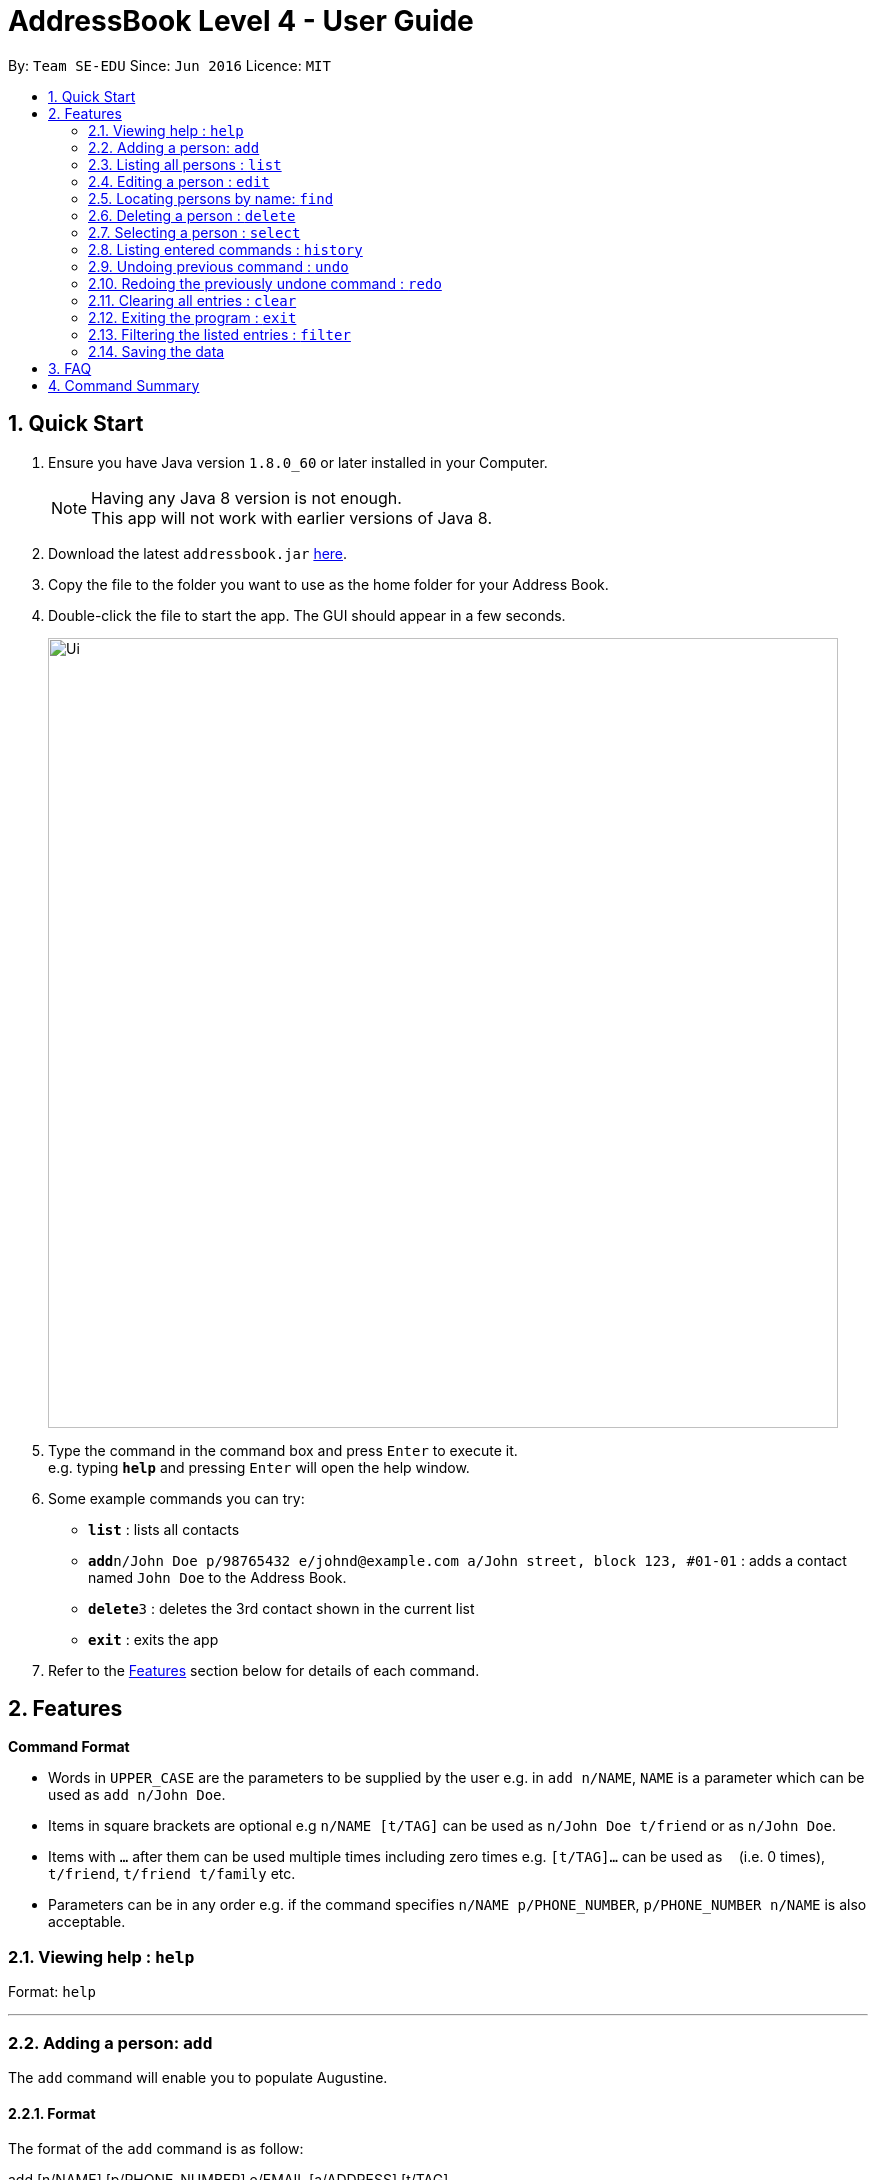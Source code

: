 = AddressBook Level 4 - User Guide
:toc:
:toc-title:
:toc-placement: preamble
:sectnums:
:imagesDir: images
:stylesDir: stylesheets
:experimental:
ifdef::env-github[]
:tip-caption: :bulb:
:note-caption: :information_source:
endif::[]
:repoURL: https://github.com/se-edu/addressbook-level4

By: `Team SE-EDU`      Since: `Jun 2016`      Licence: `MIT`

== Quick Start

.  Ensure you have Java version `1.8.0_60` or later installed in your Computer.
+
[NOTE]
Having any Java 8 version is not enough. +
This app will not work with earlier versions of Java 8.
+
.  Download the latest `addressbook.jar` link:{repoURL}/releases[here].
.  Copy the file to the folder you want to use as the home folder for your Address Book.
.  Double-click the file to start the app. The GUI should appear in a few seconds.
+
image::Ui.png[width="790"]
+
.  Type the command in the command box and press kbd:[Enter] to execute it. +
e.g. typing *`help`* and pressing kbd:[Enter] will open the help window.
.  Some example commands you can try:

* *`list`* : lists all contacts
* **`add`**`n/John Doe p/98765432 e/johnd@example.com a/John street, block 123, #01-01` : adds a contact named `John Doe` to the Address Book.
* **`delete`**`3` : deletes the 3rd contact shown in the current list
* *`exit`* : exits the app

.  Refer to the link:#features[Features] section below for details of each command.

== Features

====
*Command Format*

* Words in `UPPER_CASE` are the parameters to be supplied by the user e.g. in `add n/NAME`, `NAME` is a parameter which can be used as `add n/John Doe`.
* Items in square brackets are optional e.g `n/NAME [t/TAG]` can be used as `n/John Doe t/friend` or as `n/John Doe`.
* Items with `…`​ after them can be used multiple times including zero times e.g. `[t/TAG]...` can be used as `{nbsp}` (i.e. 0 times), `t/friend`, `t/friend t/family` etc.
* Parameters can be in any order e.g. if the command specifies `n/NAME p/PHONE_NUMBER`, `p/PHONE_NUMBER n/NAME` is also acceptable.
====

=== Viewing help : `help`

Format: `help`

'''

=== Adding a person: `add`

The `add` command will enable you to populate Augustine.

==== Format
The format of the `add` command is as follow:

====
add [n/NAME] [p/PHONE_NUMBER] e/EMAIL [a/ADDRESS] [t/TAG]...
====
****
* `NAME` of the Contact can only contain alphabets
* `PHONE_NUMBER` of the Contact must contain only *8 numbers* and start with either '6','8' or '9'
****

[TIP]
You can use the alias `a` instead of typing out `add`
[WARNING]
Augustine only allow one contact with the same details to reside in it

==== Examples
Here are some examples to guide you with adding contacts into Augustine

===== Adding users with all fields filled

====
add n/John Wick p/97488235 e/johnw@example.com a/John street, block 123, #01-01
====
The command above will get you the result below

image::addAll.png[width="940px"]

===== Adding users with some optional fields unfilled

====
add n/Sally Ong e/sally@example.com
====
The command above will get you the result below. Note that the fields that are unfilled are represented with a - instead

image::addSome.png[width="940px"]

===== Adding an user that already exists in Augustine

====
add n/John Wick p/97488235 e/johnw@example.com a/John street, block 123, #01-01
====
The command above will result in an error as the *exact particulars* of a Contact called John Wick already exists in Augustine

image::addFail.png[width="940px"]
'''

=== Listing all persons : `list`

Shows a list of all persons in the address book. +
Format: `list`

=== Editing a person : `edit`

The `edit` command will help you to modify contacts in Augustine.

==== Format
The format of the `edit` command is as follow:
====
`edit INDEX [n/NAME] [p/PHONE_NUMBER] [e/EMAIL] [a/ADDRESS] [t/TAG]...`
====
****
* Edits the person at the specified `INDEX`. The index refers to the index number shown in the last person listing. The index whole number 1, 2, 3, ...
* At least one of the optional fields must be provided.
* Apart from tags, existing values will be updated with the new values, replacing them.
* When editing tags, new tags will be added and existing tags will be removed.
* You can remove all the person's tags by typing `t/` without specifying any tags after it.
* `NAME` and `TAG` must be alphanumeric
* `PHONE_NUMBER` of the Contact must contain only *8 numbers* and start with either '6','8' or '9'
****

[TIP]
You can use the alias `e` instead of typing out `edit`

[WARNING]
You cannot edit someone to have the exactly the same details as another contact

==== Examples
Here are some examples to guide you with editing contacts in Augustine

===== Adding and removing tags
`edit 2 t/colleagues t/friends` +


[caption="Figure 2.4.2.1 "]
.Before command is run
image::editChangeTagBefore.png[width="940px"]

* In _Figure 2.4.2.1_ Bernice has a "colleagues" tag and the command is typed without pressing enter.
* As both Bernice and the command contains the "colleagues" tag, Augustine will remove the tag.
* As the command contains a "friends" tag, but Bernice do not currently have it, the tag is added.
* _Figure 2.4.2.2_ shows the result after the command is ran.

[caption="Figure 2.4.2.2 "]
.After command is run
image::editChangeTagAfter.png[width="940px"]

===== Changing phone number and email
`edit 2 p/87921929 e/bernice@example.com` +

[caption="Figure 2.4.2.3 "]
.Before command is run
image::editChangePhoneBefore.png[width="940px"]

* In _Figure 2.4.2.4_ Bernice phone number is 99272758, and her email is "berniceyu@example.com
* The command will change the phone number to 87921929 and email to bernice@example.com
* _Figure 2.4.2.4_ shows the result after the command is ran.

[caption="Figure 2.4.2.4 "]
.After command is run
image::editChangePhoneAfter.png[width="940px"]

=== Locating persons by name: `find`

Finds persons whose names contain any of the given keywords. +
Format: `find KEYWORD [MORE_KEYWORDS]`

****
* The search is case insensitive. e.g `hans` will match `Hans`
* The order of the keywords does not matter. e.g. `Hans Bo` will match `Bo Hans`
* Only the name is searched.
* Only full words will be matched e.g. `Han` will not match `Hans`
* Persons matching at least one keyword will be returned (i.e. `OR` search). e.g. `Hans Bo` will return `Hans Gruber`, `Bo Yang`
****

Examples:

* `find John` +
Returns `john` and `John Doe`
* `find Betsy Tim John` +
Returns any person having names `Betsy`, `Tim`, or `John`

=== Deleting a person : `delete`

Deletes the specified person from the address book. +
Format: `delete INDEX`

****
* Deletes the person at the specified `INDEX`.
* The index refers to the index number shown in the most recent listing.
* The index *must be a positive integer* 1, 2, 3, ...
****

Examples:

* `list` +
`delete 2` +
Deletes the 2nd person in the address book.
* `find Betsy` +
`delete 1` +
Deletes the 1st person in the results of the `find` command.

=== Selecting a person : `select`

Selects the person identified by the index number used in the last person listing. +
Format: `select INDEX`

****
* Selects the person and loads the Google search page the person at the specified `INDEX`.
* The index refers to the index number shown in the most recent listing.
* The index *must be a positive integer* `1, 2, 3, ...`
****

Examples:

* `list` +
`select 2` +
Selects the 2nd person in the address book.
* `find Betsy` +
`select 1` +
Selects the 1st person in the results of the `find` command.

=== Listing entered commands : `history`

Lists all the commands that you have entered in reverse chronological order. +
Format: `history`

[NOTE]
====
Pressing the kbd:[&uarr;] and kbd:[&darr;] arrows will display the previous and next input respectively in the command box.
====

// tag::undoredo[]
=== Undoing previous command : `undo`

Restores the address book to the state before the previous _undoable_ command was executed. +
Format: `undo`

[NOTE]
====
Undoable commands: those commands that modify the address book's content (`add`, `delete`, `edit` and `clear`).
====

Examples:

* `delete 1` +
`list` +
`undo` (reverses the `delete 1` command) +

* `select 1` +
`list` +
`undo` +
The `undo` command fails as there are no undoable commands executed previously.

* `delete 1` +
`clear` +
`undo` (reverses the `clear` command) +
`undo` (reverses the `delete 1` command) +

=== Redoing the previously undone command : `redo`

Reverses the most recent `undo` command. +
Format: `redo`

Examples:

* `delete 1` +
`undo` (reverses the `delete 1` command) +
`redo` (reapplies the `delete 1` command) +

* `delete 1` +
`redo` +
The `redo` command fails as there are no `undo` commands executed previously.

* `delete 1` +
`clear` +
`undo` (reverses the `clear` command) +
`undo` (reverses the `delete 1` command) +
`redo` (reapplies the `delete 1` command) +
`redo` (reapplies the `clear` command) +
// end::undoredo[]

=== Clearing all entries : `clear`

Clears all entries from the address book. +
Format: `clear`

=== Exiting the program : `exit`

Exits the program. +
Format: `exit`

=== Filtering the listed entries : `filter`

****
* Filters the displayed list to only include entries that fulfill certain conditions.
* Format: `filter [n/NAME] [p/PHONE] [e/EMAIL] [a/ADDRESS] [t/TAG]`
* Parameters are optional, input at least one
****
Examples:

* `filter n/John` +
In a list of names, display only the entries with name "John"
* `filter n/John n/Sally` +
In a list of names, display only the entries with name "John" AND entries with name "Sally"
* `filter t/Owes money` +
In a list of names, display only the entries tagged under "Owes money"

=== Saving the data

Address book data are saved in the hard disk automatically after any command that changes the data. +
There is no need to save manually.

== FAQ

*Q*: How do I transfer my data to another Computer? +
*A*: Install the app in the other computer and overwrite the empty data file it creates with the file that contains the data of your previous Address Book folder.

== Command Summary


|===
|Feature|Command|Alias|Example
|*Add*|`add n/NAME p/PHONE_NUMBER e/EMAIL a/ADDRESS [t/TAG]...` +|a|`add n/James Ho p/22224444 e/jamesho@example.com a/123, Clementi Rd, 1234665 t/friend t/colleague` +
|*Clear*|`clear`|c|`clear` +
|*Delete*|`delete INDEX` +|d|`delete 3` +
|*Edit*|`edit INDEX [n/NAME] [p/PHONE_NUMBER] [e/EMAIL] [a/ADDRESS] [t/TAG]...` +|e|`edit 2 n/James Lee e/jameslee@example.com` +
|*Find*|`find KEYWORD [MORE_KEYWORDS]` +|f|`find James Jake` +
|*List*|`list` +|l|`list` +
|*Help*|`help` +|h|`help` +
|*Select*|`select INDEX` +|s|`select 2` +
|*History*|`history`|h|`history` +
|*Undo*|`undo`|u|`undo` +
|*Redo*|`redo`|r|`redo` +
|===
